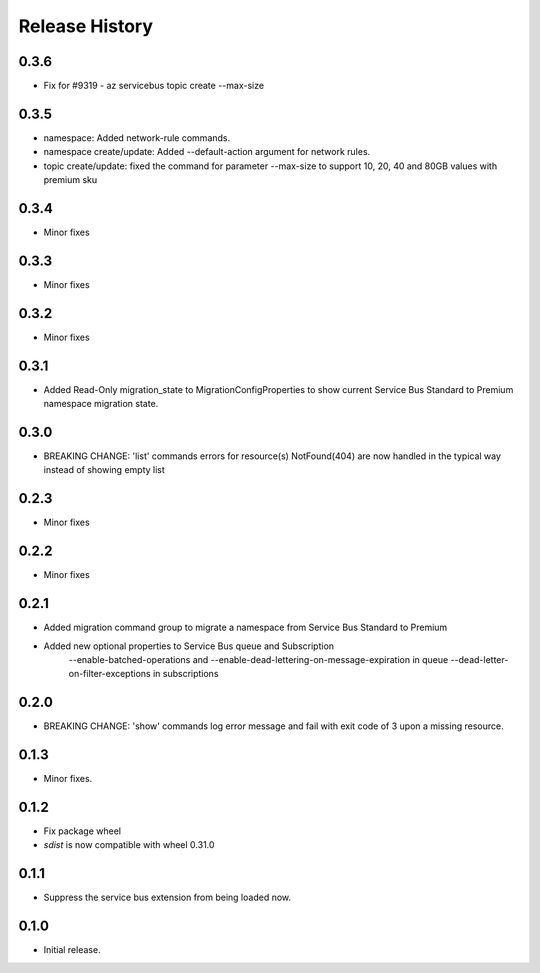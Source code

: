 .. :changelog:

Release History
===============

0.3.6
+++++
* Fix for #9319 - az servicebus topic create --max-size

0.3.5
+++++
* namespace: Added network-rule commands.
* namespace create/update: Added --default-action argument for network rules.
* topic create/update: fixed the command for parameter --max-size to support 10, 20, 40 and 80GB values with premium sku

0.3.4
+++++
* Minor fixes

0.3.3
+++++
* Minor fixes

0.3.2
+++++
* Minor fixes

0.3.1
+++++
* Added Read-Only migration_state to MigrationConfigProperties to show current Service Bus Standard to Premium namespace migration state.

0.3.0
+++++
* BREAKING CHANGE: 'list' commands errors for resource(s) NotFound(404) are now handled in the typical way instead of showing empty list

0.2.3
+++++
* Minor fixes

0.2.2
+++++
* Minor fixes

0.2.1
+++++
* Added migration command group to migrate a namespace from Service Bus Standard to Premium

* Added new optional properties to Service Bus queue and Subscription
    --enable-batched-operations and --enable-dead-lettering-on-message-expiration in queue
    --dead-letter-on-filter-exceptions in subscriptions

0.2.0
+++++
* BREAKING CHANGE: 'show' commands log error message and fail with exit code of 3 upon a missing resource.

0.1.3
++++++
* Minor fixes.

0.1.2
++++++

* Fix package wheel
* `sdist` is now compatible with wheel 0.31.0

0.1.1
+++++
* Suppress the service bus extension from being loaded now.


0.1.0
+++++

* Initial release.

